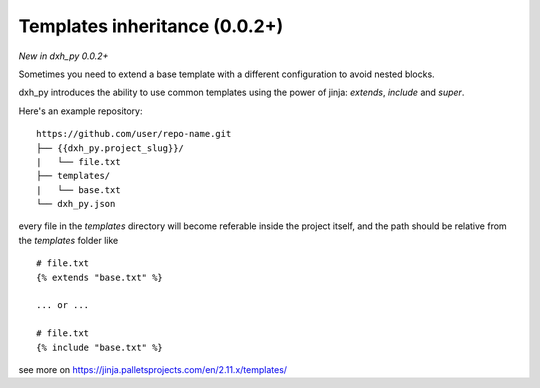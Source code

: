 .. _templates:

Templates inheritance (0.0.2+)
---------------------------------------------------

*New in dxh_py 0.0.2+*

Sometimes you need to extend a base template with a different
configuration to avoid nested blocks.

dxh_py introduces the ability to use common templates
using the power of jinja: `extends`, `include` and `super`.

Here's an example repository::

    https://github.com/user/repo-name.git
    ├── {{dxh_py.project_slug}}/
    |   └── file.txt
    ├── templates/
    |   └── base.txt
    └── dxh_py.json

every file in the `templates` directory will become referable inside the project itself,
and the path should be relative from the `templates` folder like ::

    # file.txt
    {% extends "base.txt" %}

    ... or ...

    # file.txt
    {% include "base.txt" %}

see more on https://jinja.palletsprojects.com/en/2.11.x/templates/
